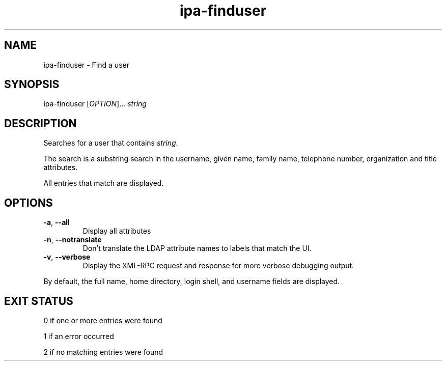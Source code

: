 .\" A man page for ipa-finduser
.\" Copyright (C) 2007 Red Hat, Inc.
.\" 
.\" This is free software; you can redistribute it and/or modify it under
.\" the terms of the GNU Library General Public License as published by
.\" the Free Software Foundation; version 2 only
.\" 
.\" This program is distributed in the hope that it will be useful, but
.\" WITHOUT ANY WARRANTY; without even the implied warranty of
.\" MERCHANTABILITY or FITNESS FOR A PARTICULAR PURPOSE.  See the GNU
.\" General Public License for more details.
.\" 
.\" You should have received a copy of the GNU Library General Public
.\" License along with this program; if not, write to the Free Software
.\" Foundation, Inc., 675 Mass Ave, Cambridge, MA 02139, USA.
.\" 
.\" Author: Rob Crittenden <rcritten@redhat.com>
.\" 
.TH "ipa-finduser" "1" "Oct 10 2007" "freeipa" ""
.SH "NAME"
ipa\-finduser \- Find a user
.SH "SYNOPSIS"
ipa\-finduser [\fIOPTION\fR]... \fIstring\fR

.SH "DESCRIPTION"
Searches for a user that contains \fIstring\fR.

The search is a substring search in the username, given name, family name, telephone number, organization and title attributes.

All entries that match are displayed.
.SH "OPTIONS"
.TP 
\fB\-a\fR, \fB\-\-all
Display all attributes
.TP 
\fB\-n\fR, \fB\-\-notranslate\fR
Don't translate the LDAP attribute names to labels that match the UI.
.TP 
\fB\-v\fR, \fB\-\-verbose\fR
Display the XML\-RPC request and response for more verbose debugging output.
.PP 
By default, the full name, home directory, login shell, and username fields are displayed.
.SH "EXIT STATUS"
0 if one or more entries were found

1 if an error occurred

2 if no matching entries were found
